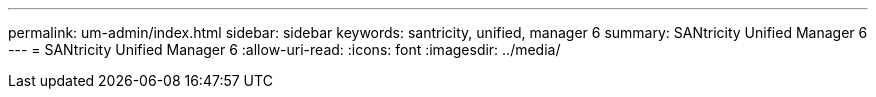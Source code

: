 ---
permalink: um-admin/index.html 
sidebar: sidebar 
keywords: santricity, unified, manager 6 
summary: SANtricity Unified Manager 6 
---
= SANtricity Unified Manager 6
:allow-uri-read: 
:icons: font
:imagesdir: ../media/


